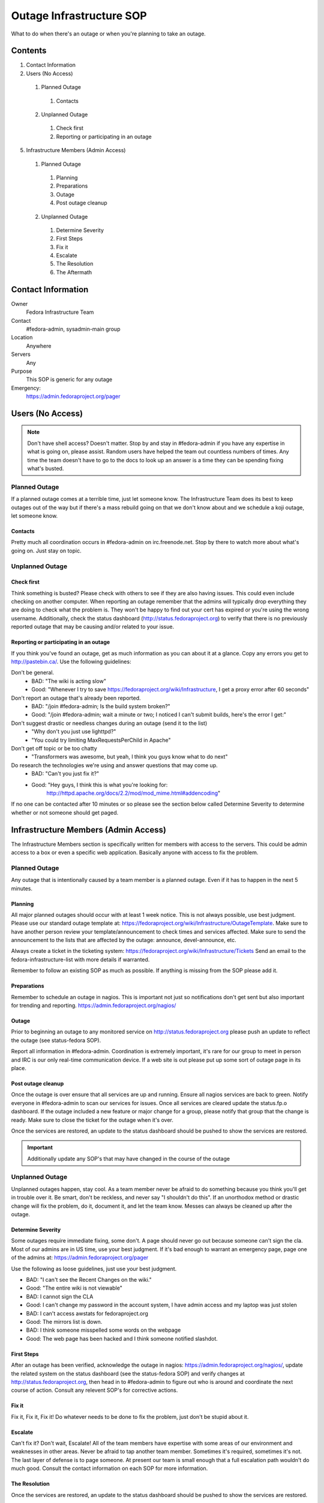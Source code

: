 .. title: Outage Infrastructure SOP
.. slug: infra-outage
.. date: 2015-04-23
.. taxonomy: Contributors/Infrastructure

=========================
Outage Infrastructure SOP
=========================

What to do when there's an outage or when you're planning to take an
outage.

Contents
========

1. Contact Information
2. Users (No Access)

  1. Planned Outage

    1. Contacts

  2. Unplanned Outage

    1. Check first
    2. Reporting or participating in an outage

5. Infrastructure Members (Admin Access)

  1. Planned Outage

    1. Planning
    2. Preparations
    3. Outage
    4. Post outage cleanup

  2. Unplanned Outage

    1. Determine Severity
    2. First Steps
    3. Fix it
    4. Escalate
    5. The Resolution
    6. The Aftermath

Contact Information
===================

Owner
	 Fedora Infrastructure Team
Contact
	 #fedora-admin, sysadmin-main group
Location
	 Anywhere
Servers
	 Any
Purpose
	 This SOP is generic for any outage
Emergency: 
  https://admin.fedoraproject.org/pager


Users (No Access)
=================

.. note::
   Don't have shell access? Doesn't matter. Stop by and stay in #fedora-admin
   if you have any expertise in what is going on, please assist. Random users
   have helped the team out countless numbers of times. Any time the team
   doesn't have to go to the docs to look up an answer is a time they can be
   spending fixing what's busted.

Planned Outage
--------------

If a planned outage comes at a terrible time, just let someone know. The
Infrastructure Team does its best to keep outages out of the way but if
there's a mass rebuild going on that we don't know about and we schedule a
koji outage, let someone know.

Contacts
````````
   
Pretty much all coordination occurs in #fedora-admin on irc.freenode.net.
Stop by there to watch more about what's going on. Just stay on topic.

Unplanned Outage
----------------

Check first
```````````

Think something is busted? Please check with others to see if they are
also having issues. This could even include checking on another computer.
When reporting an outage remember that the admins will typically drop
everything they are doing to check what the problem is. They won't be
happy to find out your cert has expired or you're using the wrong
username. Additionally, check the status dashboard
(http://status.fedoraproject.org) to verify that there is no previously
reported outage that may be causing and/or related to your issue.

Reporting or participating in an outage
```````````````````````````````````````

If you think you've found an outage, get as much information as you can
about it at a glance. Copy any errors you get to http://pastebin.ca/.
Use the following guidelines:

Don't be general.
  * BAD: "The wiki is acting slow"
  * Good: "Whenever I try to save https://fedoraproject.org/wiki/Infrastructure,
    I get a proxy error after 60 seconds"

Don't report an outage that's already been reported.
  * BAD: "/join #fedora-admin; Is the build system broken?"
  * Good: "/join #fedora-admin; wait a minute or two; I noticed I
    can't submit builds, here's the error I get:"

Don't suggest drastic or needless changes during an outage (send it to the list)
  * "Why don't you just use lighttpd?"
  * "You could try limiting MaxRequestsPerChild in Apache"

Don't get off topic or be too chatty
  * "Transformers was awesome, but yeah, I think you guys know what to do next"

Do research the technologies we're using and answer questions that may come up.
  * BAD: "Can't you just fix it?"
  * Good: "Hey guys, I think this is what you're looking for:
      http://httpd.apache.org/docs/2.2/mod/mod_mime.html#addencoding"

If no one can be contacted after 10 minutes or so please see the section
below called Determine Severity to determine whether or not someone
should get paged.


Infrastructure Members (Admin Access) 
=====================================

The Infrastructure Members section is specifically written for members
with access to the servers. This could be admin access to a box or even a
specific web application. Basically anyone with access to fix the problem.

Planned Outage
--------------

Any outage that is intentionally caused by a team member is a planned
outage. Even if it has to happen in the next 5 minutes.

Planning
`````````

All major planned outages should occur with at least 1 week notice. This
is not always possible, use best judgment. Please use our standard outage
template at: https://fedoraproject.org/wiki/Infrastructure/OutageTemplate.
Make sure to have another person review your template/announcement to
check times and services affected. Make sure to send the announcement to
the lists that are affected by the outage: announce, devel-announce, etc.

Always create a ticket in the ticketing system:
https://fedoraproject.org/wiki/Infrastructure/Tickets
Send an email to the fedora-infrastructure-list with more details if
warranted.

Remember to follow an existing SOP as much as possible. If anything is
missing from the SOP please add it.

Preparations
`````````````

Remember to schedule an outage in nagios. This is important not just so
notifications don't get sent but also important for trending and
reporting. https://admin.fedoraproject.org/nagios/

Outage
``````

Prior to beginning an outage to any monitored service on
http://status.fedoraproject.org please push an update to reflect the outage
(see status-fedora SOP).

Report all information in #fedora-admin. Coordination is extremely
important, it's rare for our group to meet in person and IRC is our only
real-time communication device. If a web site is out please put up some
sort of outage page in its place.

Post outage cleanup
````````````````````

Once the outage is over ensure that all services are up and running.
Ensure all nagios services are back to green. Notify everyone in
#fedora-admin to scan our services for issues. Once all services are
cleared update the status.fp.o dashboard. If the outage included a
new feature or major change for a group, please notify that group that the
change is ready. Make sure to close the ticket for the outage when it's
over. 

Once the services are restored, an update to the status dashboard should be
pushed to show the services are restored.

.. important::
  Additionally update any SOP's that may have changed in the course of the
  outage

Unplanned Outage
----------------
Unplanned outages happen, stay cool. As a team member never be afraid to
do something because you think you'll get in trouble over it. Be smart,
don't be reckless, and never say "I shouldn't do this". If an unorthodox
method or drastic change will fix the problem, do it, document it, and let
the team know. Messes can always be cleaned up after the outage.

Determine Severity
``````````````````

Some outages require immediate fixing, some don't. A page should never go
out because someone can't sign the cla. Most of our admins are in US time,
use your best judgment. If it's bad enough to warrant an emergency page,
page one of the admins at: https://admin.fedoraproject.org/pager

Use the following as loose guidelines, just use your best judgment.

* BAD: "I can't see the Recent Changes on the wiki."
* Good: "The entire wiki is not viewable"

* BAD: I cannot sign the CLA
* Good: I can't change my password in the account system,
  I have admin access and my laptop was just stolen

* BAD: I can't access awstats for fedoraproject.org
* Good: The mirrors list is down.

* BAD: I think someone misspelled some words on the webpage
* Good: The web page has been hacked and I think someone
  notified slashdot.

First Steps
```````````

After an outage has been verified, acknowledge the outage in nagios:
https://admin.fedoraproject.org/nagios/, update the related system on the
status dashboard (see the status-fedora SOP) and verify changes at
http://status.fedoraproject.org, then head in to #fedora-admin
to figure out who is around and coordinate the next course of action.
Consult any relevent SOP's for corrective actions.

Fix it
```````
Fix it, Fix it, Fix it! Do whatever needs to be done to fix the problem,
just don't be stupid about it.

Escalate
`````````
Can't fix it? Don't wait, Escalate! All of the team members have expertise
with some areas of our environment and weaknesses in other areas. Never be
afraid to tap another team member. Sometimes it's required, sometimes it's
not. The last layer of defense is to page someone. At present our team is
small enough that a full escalation path wouldn't do much good. Consult
the contact information on each SOP for more information.

The Resolution
```````````````
Once the services are restored, an update to the status dashboard should be
pushed to show the services are restored. 

The Aftermath
``````````````
With any outage there will be questions. Please try as hard as possible to
answer the following questions and send them to the
fedora-infrastructure-list.

1. What happened?
2. What was affected?
3. How long was the outage?
4. What was the root cause?

.. important:: Number 4 is especially important. If a kernel build keeps failing because
  of issues with koji caused by a database failure caused by a full
  filesystem on db1. Don't say koji died because of a db failure. Any time a
  root cause is discovered and not being monitored by nagios, add it if
  possible. Most failures can be prevented or mitigated with proper
  monitoring.

